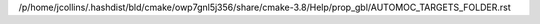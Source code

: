 /p/home/jcollins/.hashdist/bld/cmake/owp7gnl5j356/share/cmake-3.8/Help/prop_gbl/AUTOMOC_TARGETS_FOLDER.rst